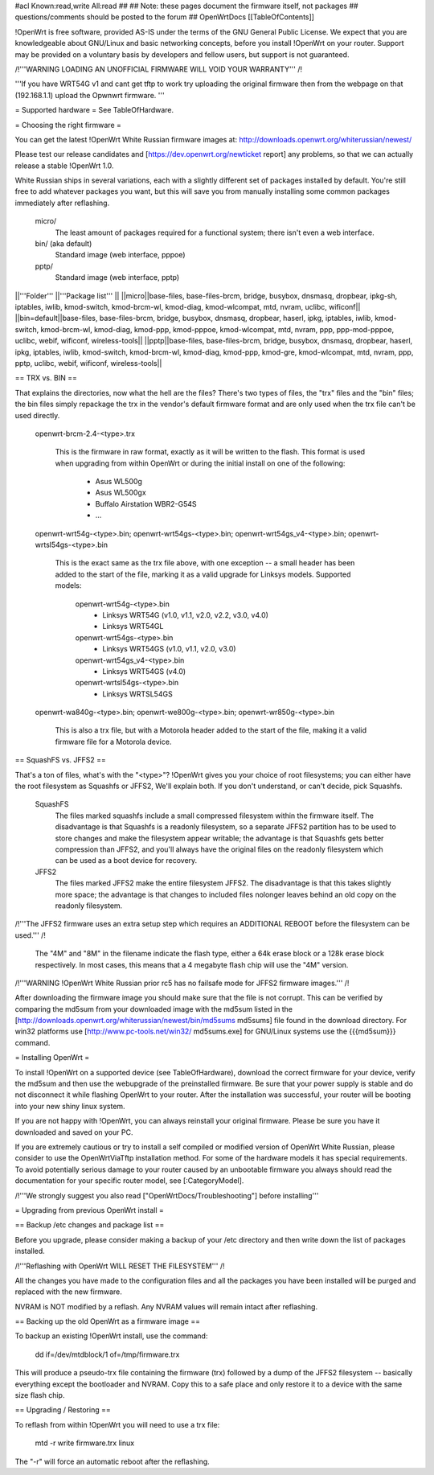 #acl Known:read,write All:read
##
## Note: these pages document the firmware itself, not packages
##       questions/comments should be posted to the forum
##
OpenWrtDocs [[TableOfContents]]

!OpenWrt is free software, provided AS-IS under the terms of the GNU General Public License. We expect that you are knowledgeable about GNU/Linux and basic networking concepts, before you install !OpenWrt on your router. Support may be provided on a voluntary basis by developers and fellow users, but support is not guaranteed. 

/!\ '''WARNING  LOADING AN UNOFFICIAL FIRMWARE WILL VOID YOUR WARRANTY''' /!\

'''If you have WRT54G v1 and cant get tftp to work try uploading the original firmware then from the webpage on that (192.168.1.1) upload the Opwnwrt firmware. ''' 

= Supported hardware =
See TableOfHardware.

= Choosing the right firmware =

You can get the latest !OpenWrt White Russian firmware images at: http://downloads.openwrt.org/whiterussian/newest/

Please test our release candidates and [https://dev.openwrt.org/newticket report] any problems, so that we can actually release a stable !OpenWrt 1.0. 

White Russian ships in several variations, each with
a slightly different set of packages installed by default. You're
still free to add whatever packages you want, but this will save
you from manually installing some common packages immediately after
reflashing.

  micro/
    The least amount of packages required for a functional system;
    there isn't even a web interface.

  bin/ (aka default)
    Standard image (web interface, pppoe)

  pptp/
    Standard image (web interface, pptp)

||'''Folder''' ||'''Package list''' ||
||micro||base-files, base-files-brcm, bridge, busybox, dnsmasq, dropbear, ipkg-sh, iptables, iwlib, kmod-switch, kmod-brcm-wl, kmod-diag, kmod-wlcompat, mtd, nvram, uclibc, wificonf||
||bin=default||base-files, base-files-brcm, bridge, busybox, dnsmasq, dropbear, haserl, ipkg, iptables, iwlib, kmod-switch, kmod-brcm-wl, kmod-diag, kmod-ppp, kmod-pppoe, kmod-wlcompat, mtd, nvram, ppp, ppp-mod-pppoe, uclibc, webif, wificonf, wireless-tools||
||pptp||base-files, base-files-brcm, bridge, busybox, dnsmasq, dropbear, haserl, ipkg, iptables, iwlib, kmod-switch, kmod-brcm-wl, kmod-diag, kmod-ppp, kmod-gre, kmod-wlcompat, mtd, nvram, ppp, pptp, uclibc, webif, wificonf, wireless-tools||

== TRX vs. BIN ==

That explains the directories, now what the hell are the files?
There's two types of files, the "trx" files and the "bin"
files; the bin files simply repackage the trx in the vendor's
default firmware format and are only used when the trx file
can't be used directly.

  openwrt-brcm-2.4-<type>.trx

     This is the firmware in raw format, exactly as it will be
     written to the flash. This format is used when upgrading
     from within OpenWrt or during the initial install on one
     of the following:
       * Asus WL500g
       * Asus WL500gx
       * Buffalo Airstation WBR2-G54S
       * ...

  openwrt-wrt54g-<type>.bin; openwrt-wrt54gs-<type>.bin; openwrt-wrt54gs_v4-<type>.bin; openwrt-wrtsl54gs-<type>.bin

     This is the exact same as the trx file above, with one
     exception -- a small header has been added to the start
     of the file, marking it as a valid upgrade for Linksys
     models. Supported models:
      openwrt-wrt54g-<type>.bin
       * Linksys WRT54G (v1.0, v1.1, v2.0, v2.2, v3.0, v4.0)
       * Linksys WRT54GL
      openwrt-wrt54gs-<type>.bin
       * Linksys WRT54GS (v1.0, v1.1, v2.0, v3.0)
      openwrt-wrt54gs_v4-<type>.bin
       * Linksys WRT54GS (v4.0)
      openwrt-wrtsl54gs-<type>.bin
       * Linksys WRTSL54GS 

  openwrt-wa840g-<type>.bin; openwrt-we800g-<type>.bin; openwrt-wr850g-<type>.bin

     This is also a trx file, but with a Motorola header
     added to the start of the file, making it a valid
     firmware file for a Motorola device.

== SquashFS vs. JFFS2 ==
     
That's a ton of files, what's with the "<type>"?
!OpenWrt gives you your choice of root filesystems; you can either
have the root filesystem as Squashfs or JFFS2, We'll explain both.
If you don't understand, or can't decide, pick Squashfs.

  SquashFS
    The files marked squashfs include a small compressed filesystem
    within the firmware itself. The disadvantage is that Squashfs is
    a readonly filesystem, so a separate JFFS2 partition has to be
    used to store changes and make the filesystem appear writable;
    the advantage is that Squashfs gets better compression than
    JFFS2, and you'll always have the original files on the readonly
    filesystem which can be used as a boot device for recovery. 

  JFFS2
    The files marked JFFS2 make the entire filesystem JFFS2. The
    disadvantage is that this takes slightly more space; the
    advantage is that changes to included files nolonger leaves
    behind an old copy on the readonly filesystem.

/!\ '''The JFFS2 firmware uses an extra setup step which requires an ADDITIONAL REBOOT before the filesystem can be used.''' /!\

    The "4M" and "8M" in the filename indicate the flash type,
    either a 64k erase block or a 128k erase block respectively.
    In most cases, this means that a 4 megabyte flash chip will
    use the "4M" version. 

/!\ '''WARNING !OpenWrt White Russian prior rc5 has no failsafe mode for JFFS2 firmware images.''' /!\

After downloading the firmware image you should make sure that the file is not corrupt. This can be verified by comparing the md5sum from your downloaded image with the md5sum listed in the [http://downloads.openwrt.org/whiterussian/newest/bin/md5sums md5sums] file found in the download directory. For win32 platforms use [http://www.pc-tools.net/win32/ md5sums.exe] for GNU/Linux systems use the {{{md5sum}}} command.

= Installing OpenWrt =

To install !OpenWrt on a supported device (see TableOfHardware), download the correct firmware for your device, verify the md5sum and 
then use the webupgrade of the preinstalled firmware. Be sure that your power supply is stable and do not disconnect it while flashing OpenWrt to your router. After the installation was successful, your router will be booting into your new shiny linux system. 

If you are not happy with !OpenWrt, you can always reinstall your original firmware. Please be sure you have it downloaded and saved on your PC.

If you are extremely cautious or try to install a self compiled or modified version of OpenWrt White Russian, please consider
to use the OpenWrtViaTftp installation method. For some of the hardware models it has special requirements.
To avoid potentially serious damage to your router caused by an unbootable firmware you always should read the documentation for your specific router model, see [:CategoryModel].

/!\ '''We strongly suggest you also read ["OpenWrtDocs/Troubleshooting"] before installing'''

= Upgrading from previous OpenWrt install =

== Backup /etc changes and package list ==

Before you upgrade, please consider making a backup of your /etc 
directory and then write down the list of packages installed.

/!\ '''Reflashing with OpenWrt WILL RESET THE FILESYSTEM''' /!\

All the changes you have made to the configuration files and all
the packages you have been installed will be purged and replaced
with the new firmware.

NVRAM is NOT modified by a reflash. Any NVRAM values will remain
intact after reflashing.
  
== Backing up the old OpenWrt as a firmware image ==

To backup an existing !OpenWrt install, use the command:

  dd if=/dev/mtdblock/1 of=/tmp/firmware.trx

This will produce a pseudo-trx file containing the firmware (trx)
followed by a dump of the JFFS2 filesystem -- basically everything
except the bootloader and NVRAM. Copy this to a safe place and
only restore it to a device with the same size flash chip.

== Upgrading / Restoring ==

To reflash from within !OpenWrt you will need to use a trx file:

  mtd -r write firmware.trx linux

The "-r" will force an automatic reboot after the reflashing. 
